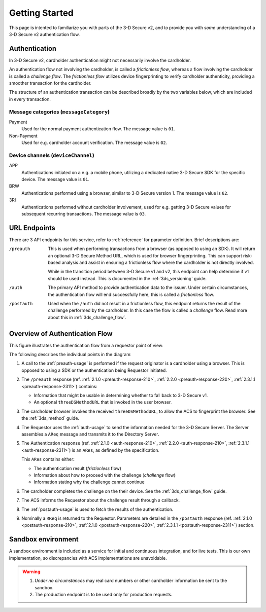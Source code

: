 .. _getting-started:

###############
Getting Started
###############

This page is intented to familiarize you with parts of the 3-D Secure v2, and
to provide you with *some* understanding of a 3-D Secure v2 authentication
flow.

Authentication
==============

In 3-D Secure v2, cardholder authentication might not necessarily involve the
cardholder.

An authentication flow not involving the cardholder, is called a *frictionless
flow*, whereas a flow involving the cardholder is called a *challenge flow*.
The *frictionless flow* utilizes device fingerprinting to verify cardholder
authenticity, providing a smoother transaction for the cardholder.

The structure of an authentication transaction can be described broadly by the
two variables below, which are included in every transaction.

Message categories (``messageCategory``)
----------------------------------------

Payment
  Used for the normal payment authentication flow.
  The message value is ``01``.

Non-Payment
  Used for e.g. cardholder account verification.
  The message value is ``02``.


Device channels (``deviceChannel``)
-----------------------------------

APP
  Authentications initiated on a e.g. a mobile phone, utilizing a dedicated
  native 3-D Secure SDK for the specific device.
  The message value is ``01``.

BRW
  Authentications performed using a browser, similar to 3-D Secure version 1.
  The message value is ``02``.

3RI
  Authentications performed without cardholder involvement, used for e.g.
  getting 3-D Secure values for subsequent recurring transactions.
  The message value is ``03``.

URL Endpoints
=============

There are 3 API endpoints for this service, refer to :ref:`reference` for
parameter definition. Brief descriptions are:

/preauth
  This is used when performing transactions from a browser (as opposed to using
  an SDK). It will return an optional 3-D Secure Method URL, which is used for
  browser fingerprinting. This can support risk-based analysis and assist in
  ensuring a frictionless flow where the cardholder is not directly involved.

  While in the transition period between 3-D Secure v1 and v2, this endpoint
  can help determine if v1 should be used instead. This is documented in the
  :ref:`3ds_versioning` guide.

/auth
  The primary API method to provide authentication data to the issuer.  Under
  certain circumstances, the authentication flow will end successfully here,
  this is called a *frictionless* flow.

/postauth
  Used when the ``/auth`` did not result in a frictionless flow, this endpoint
  returns the result of the challenge performed by the cardholder. In this case
  the flow is called a *challenge* flow. Read more about this in
  :ref:`3ds_challenge_flow`.

Overview of Authentication Flow
===============================

This figure illustrates the authentication flow from a requestor
point of view:

.. image:: authentication.svg
    :align: center
    :width: 550
    :alt: Authentication

The following describes the individual points in the diagram:

1. A call to the :ref:`preauth-usage` is performed if the
   request originator is a cardholder using a browser. This is opposed to using a
   SDK or the authentication being Requestor initiated.
2. The ``/preauth`` response (ref. :ref:`2.1.0 <preauth-response-210>`,
   :ref:`2.2.0 <preauth-response-220>`,
   :ref:`2.3.1.1 <preauth-response-2311>`) contains:

   - Information that might be usable in determining whether to fall back to
     3-D Secure v1.
   - An optional ``threeDSMethodURL`` that is invoked in the user browser.

3. The cardholder browser invokes the received ``threeDSMethodURL``, to allow the ACS to
   fingerprint the browser. See the :ref:`3ds_method` guide.
4. The Requestor uses the :ref:`auth-usage` to send the information needed for
   the 3-D Secure Server. The Server assembles a ``AReq`` message and transmits
   it to the Directory Server.
5. The Authentication response (ref. :ref:`2.1.0 <auth-response-210>`,
   :ref:`2.2.0 <auth-response-210>`, :ref:`2.3.1.1 <auth-response-2311>`) is an ``ARes``, as defined by the
   specification.

   This ``ARes`` contains either:

   - The authentication result (*frictionless* flow)
   - Information about how to proceed with the challenge (*challenge* flow)
   - Information stating why the challenge cannot continue

6. The cardholder completes the challenge on the their device. See the
   :ref:`3ds_challenge_flow` guide.
7. The ACS informs the Requestor about the challenge result through a callback.
8. The :ref:`postauth-usage` is used to fetch the results of the
   authentication.
9. Nominally a ``RReq`` is returned to the Requestor. Parameters are detailed
   in the ``/postauth`` response (ref. :ref:`2.1.0 <postauth-response-210>`,
   :ref:`2.1.0 <postauth-response-220>`, :ref:`2.3.1.1 <postauth-response-2311>`) section.

Sandbox environment
===================

A sandbox environment is included as a service for initial and continuous
integration, and for live tests. This is our own implementation, so
discrepancies with ACS implementations are unavoidable.

.. warning::
  1. *Under no circumstances* may real card numbers or other cardholder
     information be sent to the sandbox.

  2. The production endpoint is to be used only for production requests.
